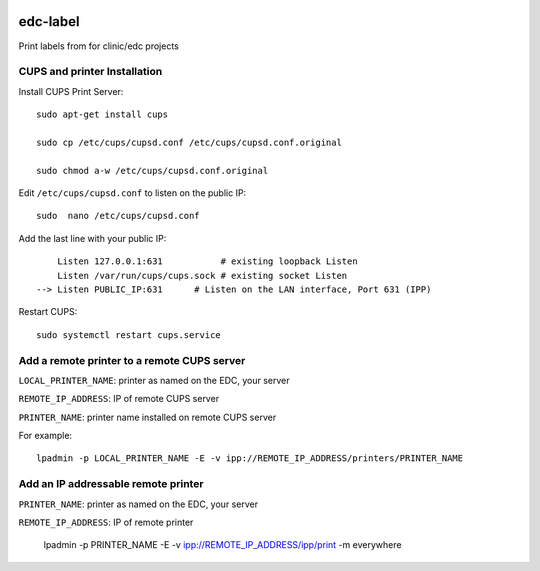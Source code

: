 |pypi| |travis| |codecov| |downloads|


edc-label
---------

Print labels from for clinic/edc projects



CUPS and printer Installation
+++++++++++++++++++++++++++++


Install CUPS Print Server::

	sudo apt-get install cups

	sudo cp /etc/cups/cupsd.conf /etc/cups/cupsd.conf.original
	
	sudo chmod a-w /etc/cups/cupsd.conf.original

Edit ``/etc/cups/cupsd.conf`` to listen on the public IP::

	sudo  nano /etc/cups/cupsd.conf

Add the last line with your public IP::

	    Listen 127.0.0.1:631           # existing loopback Listen
	    Listen /var/run/cups/cups.sock # existing socket Listen
	--> Listen PUBLIC_IP:631      # Listen on the LAN interface, Port 631 (IPP)

Restart CUPS::

	sudo systemctl restart cups.service

Add a remote printer to a remote CUPS server
++++++++++++++++++++++++++++++++++++++++++++

``LOCAL_PRINTER_NAME``: printer as named on the EDC, your server

``REMOTE_IP_ADDRESS``: IP of remote CUPS server

``PRINTER_NAME``: printer name installed on remote CUPS server

For example::

	lpadmin -p LOCAL_PRINTER_NAME -E -v ipp://REMOTE_IP_ADDRESS/printers/PRINTER_NAME


Add an IP addressable remote printer 
+++++++++++++++++++++++++++++++++++++

``PRINTER_NAME``: printer as named on the EDC, your server

``REMOTE_IP_ADDRESS``: IP of remote printer

	lpadmin -p PRINTER_NAME -E -v ipp://REMOTE_IP_ADDRESS/ipp/print -m everywhere



.. |pypi| image:: https://img.shields.io/pypi/v/edc-label.svg
    :target: https://pypi.python.org/pypi/edc-label
    
.. |travis| image:: https://travis-ci.com/clinicedc/edc-label.svg?branch=develop
    :target: https://travis-ci.com/clinicedc/edc-label
    
.. |codecov| image:: https://codecov.io/gh/clinicedc/edc-label/branch/develop/graph/badge.svg
  :target: https://codecov.io/gh/clinicedc/edc-label

.. |downloads| image:: https://pepy.tech/badge/edc-label
   :target: https://pepy.tech/project/edc-label
